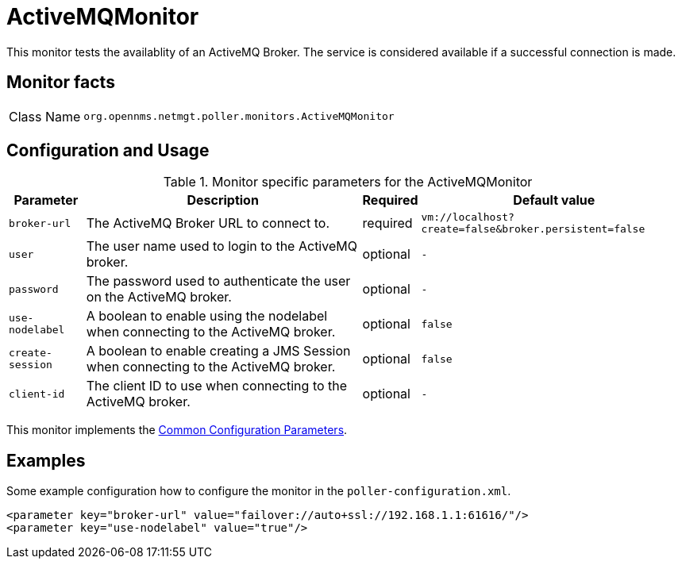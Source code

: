 
= ActiveMQMonitor

This monitor tests the availablity of an ActiveMQ Broker.
The service is considered available if a successful connection is made.

== Monitor facts

[options="autowidth"]
|===
| Class Name     | `org.opennms.netmgt.poller.monitors.ActiveMQMonitor`
|===

== Configuration and Usage

.Monitor specific parameters for the ActiveMQMonitor
[options="header, autowidth"]
|===
| Parameter        | Description                                                                                        | Required | Default value
| `broker-url`     | The ActiveMQ Broker URL to connect to.                                                             | required | `vm://localhost?create=false&broker.persistent=false`
| `user`           | The user name used to login to the ActiveMQ broker.                                                | optional | `-`
| `password`       | The password used to authenticate the user on the ActiveMQ broker.                                 | optional | `-`
| `use-nodelabel`  | A boolean to enable using the nodelabel when connecting to the ActiveMQ broker.                    | optional | `false`
| `create-session` | A boolean to enable creating a JMS Session when connecting to the ActiveMQ broker.                 | optional | `false`
| `client-id`      | The client ID to use when connecting to the ActiveMQ broker.                                       | optional | `-`
|===


This monitor implements the <<service-assurance/monitors/introduction.adoc#ga-service-assurance-monitors-common-parameters, Common Configuration Parameters>>.


== Examples

Some example configuration how to configure the monitor in the `poller-configuration.xml`.

[source, xml]
----
<parameter key="broker-url" value="failover://auto+ssl://192.168.1.1:61616/"/>
<parameter key="use-nodelabel" value="true"/>
----

